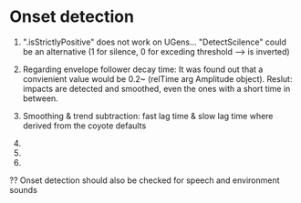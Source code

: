 * Onset detection

  1. ".isStrictlyPositive" does not work on UGens... "DetectScilence" could be an alternative (1 for silence, 0 for exceding threshold --> is inverted)

  2. Regarding envelope follower decay time: It was found out that a convienient value would be 0.2~ (relTime arg Amplitude object). Reslut: impacts are detected and smoothed, even the ones with a short time in between.

  3. Smoothing & trend subtraction: fast lag time & slow lag time where derived from the coyote defaults

  4.

  5.

  6.


  ?? Onset detection should also be checked for speech and environment sounds
